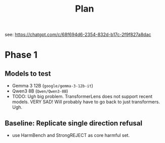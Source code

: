 #+title: Plan
see: https://chatgpt.com/c/68f694d6-2354-832d-b17c-2f9f827a8dac
* Phase 1
** Models to test
- Gemma 3 12B (=google/gemma-3-12b-it=)
- Qwen3 8B (=Qwen/Qwen3-8B=)
- TODO: Ugh big problem. TransformerLens does not support recent models. VERY SAD! Will probably have to go back to just transformers. Ugh.
** Baseline: Replicate single direction refusal
- use HarmBench and StrongREJECT as core harmful set.
